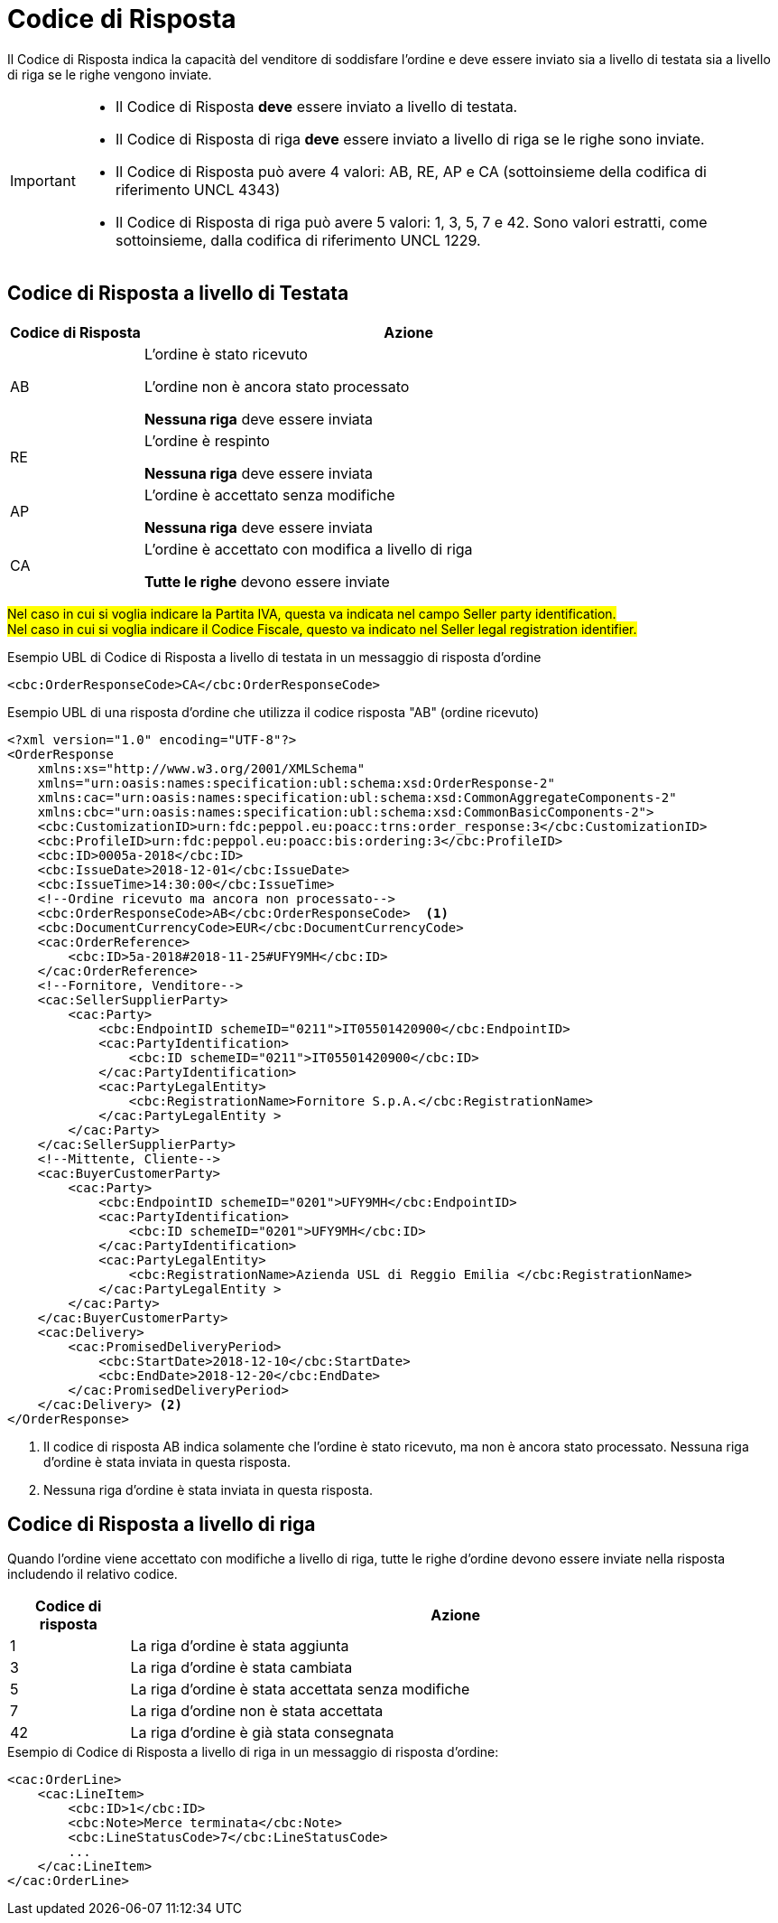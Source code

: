 [[response-code]]
= Codice di Risposta

Il Codice di Risposta indica la capacità del venditore di soddisfare l’ordine e deve essere inviato sia a livello di testata sia a livello di riga se le righe vengono inviate.


[IMPORTANT]
====
* Il Codice di Risposta *deve* essere inviato a livello di testata.
* Il Codice di Risposta di riga *deve* essere inviato a livello di riga se le righe sono inviate.
* Il Codice di Risposta può avere 4 valori: AB, RE, AP e CA (sottoinsieme della codifica di riferimento UNCL 4343)
* Il Codice di Risposta di riga può avere 5 valori: 1, 3, 5, 7 e 42. Sono valori estratti, come sottoinsieme, dalla codifica di riferimento UNCL 1229.
====

== Codice di Risposta a livello di Testata

[cols="2,8",options="header"]
|====
|Codice di Risposta
|Azione

|AB
a|
L’ordine è stato ricevuto +

L’ordine non è ancora stato processato +

*Nessuna riga* deve essere inviata

|RE
a|
L’ordine è respinto +

*Nessuna riga* deve essere inviata

|AP
a|
L’ordine è accettato senza modifiche +

*Nessuna riga* deve essere inviata

|CA
a|
L’ordine è accettato con modifica a livello di riga +

*Tutte le righe* devono essere inviate
|====


#Nel caso in cui si voglia indicare la Partita IVA, questa va indicata nel campo Seller party identification.# +
#Nel caso in cui si voglia indicare il Codice Fiscale, questo va indicato nel Seller legal registration identifier.#


.Esempio UBL di Codice di Risposta a livello di testata in un messaggio di risposta d’ordine
[source, xml, indent=0]
----
<cbc:OrderResponseCode>CA</cbc:OrderResponseCode>
----

.Esempio UBL di una risposta d’ordine che utilizza il codice risposta "AB" (ordine ricevuto)
[source, xml, indent=0]
----
<?xml version="1.0" encoding="UTF-8"?>
<OrderResponse
    xmlns:xs="http://www.w3.org/2001/XMLSchema"
    xmlns="urn:oasis:names:specification:ubl:schema:xsd:OrderResponse-2"
    xmlns:cac="urn:oasis:names:specification:ubl:schema:xsd:CommonAggregateComponents-2"
    xmlns:cbc="urn:oasis:names:specification:ubl:schema:xsd:CommonBasicComponents-2">
    <cbc:CustomizationID>urn:fdc:peppol.eu:poacc:trns:order_response:3</cbc:CustomizationID>
    <cbc:ProfileID>urn:fdc:peppol.eu:poacc:bis:ordering:3</cbc:ProfileID>
    <cbc:ID>0005a-2018</cbc:ID>
    <cbc:IssueDate>2018-12-01</cbc:IssueDate>
    <cbc:IssueTime>14:30:00</cbc:IssueTime>
    <!--Ordine ricevuto ma ancora non processato-->
    <cbc:OrderResponseCode>AB</cbc:OrderResponseCode>  <1>
    <cbc:DocumentCurrencyCode>EUR</cbc:DocumentCurrencyCode>
    <cac:OrderReference>
        <cbc:ID>5a-2018#2018-11-25#UFY9MH</cbc:ID>
    </cac:OrderReference>
    <!--Fornitore, Venditore-->
    <cac:SellerSupplierParty>
        <cac:Party>
            <cbc:EndpointID schemeID="0211">IT05501420900</cbc:EndpointID>
            <cac:PartyIdentification>
                <cbc:ID schemeID="0211">IT05501420900</cbc:ID>
            </cac:PartyIdentification>
            <cac:PartyLegalEntity>
                <cbc:RegistrationName>Fornitore S.p.A.</cbc:RegistrationName>
            </cac:PartyLegalEntity >
        </cac:Party>
    </cac:SellerSupplierParty>
    <!--Mittente, Cliente-->
    <cac:BuyerCustomerParty>
        <cac:Party>
            <cbc:EndpointID schemeID="0201">UFY9MH</cbc:EndpointID>
            <cac:PartyIdentification>
                <cbc:ID schemeID="0201">UFY9MH</cbc:ID>
            </cac:PartyIdentification>
            <cac:PartyLegalEntity>
                <cbc:RegistrationName>Azienda USL di Reggio Emilia </cbc:RegistrationName>
            </cac:PartyLegalEntity >
        </cac:Party>
    </cac:BuyerCustomerParty>
    <cac:Delivery>
        <cac:PromisedDeliveryPeriod>
            <cbc:StartDate>2018-12-10</cbc:StartDate>
            <cbc:EndDate>2018-12-20</cbc:EndDate>
        </cac:PromisedDeliveryPeriod>
    </cac:Delivery> <2> 
</OrderResponse>
----
<1> Il codice di risposta AB indica solamente che l’ordine è stato ricevuto, ma non è ancora stato processato.
Nessuna riga d’ordine è stata inviata in questa risposta.

<2> Nessuna riga d’ordine è stata inviata in questa risposta.

== Codice di Risposta a livello di riga

Quando l’ordine viene accettato con modifiche a livello di riga, tutte le righe d’ordine devono essere inviate nella risposta includendo il relativo codice.

[cols="2,11",options="header"]
|====
|Codice di risposta
|Azione

|1
|La riga d’ordine è stata aggiunta

|3
|La riga d’ordine è stata cambiata

|5
|La riga d’ordine è stata accettata senza modifiche

|7
|La riga d’ordine non è stata accettata

|42
|La riga d’ordine è già stata consegnata

|====


.Esempio di Codice di Risposta a livello di riga in un messaggio di risposta d’ordine:
[source, xml, indent=0]
----
<cac:OrderLine>
    <cac:LineItem>
        <cbc:ID>1</cbc:ID>
        <cbc:Note>Merce terminata</cbc:Note>
        <cbc:LineStatusCode>7</cbc:LineStatusCode>
        ...
    </cac:LineItem>
</cac:OrderLine>
----
